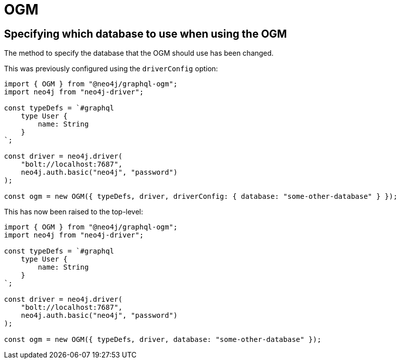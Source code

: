 = OGM
:page-aliases: guides/v4-migration/ogm.adoc


== Specifying which database to use when using the OGM

The method to specify the database that the OGM should use has been changed.

This was previously configured using the `driverConfig` option:

[source, javascript, indent=0]
----
import { OGM } from "@neo4j/graphql-ogm";
import neo4j from "neo4j-driver";

const typeDefs = `#graphql
    type User {
        name: String
    }
`;

const driver = neo4j.driver(
    "bolt://localhost:7687",
    neo4j.auth.basic("neo4j", "password")
);

const ogm = new OGM({ typeDefs, driver, driverConfig: { database: "some-other-database" } });
----

This has now been raised to the top-level:

[source, javascript, indent=0]
----
import { OGM } from "@neo4j/graphql-ogm";
import neo4j from "neo4j-driver";

const typeDefs = `#graphql
    type User {
        name: String
    }
`;

const driver = neo4j.driver(
    "bolt://localhost:7687",
    neo4j.auth.basic("neo4j", "password")
);

const ogm = new OGM({ typeDefs, driver, database: "some-other-database" });
----